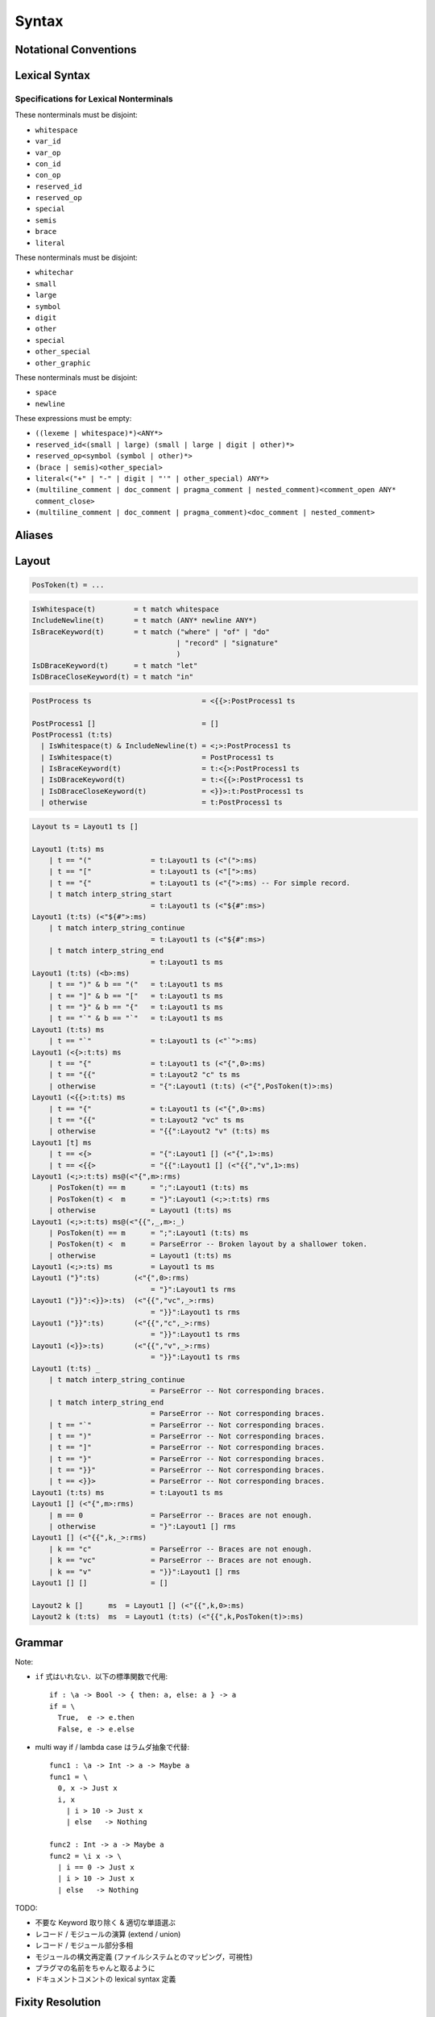 Syntax
======

Notational Conventions
----------------------

.. glossary::

  ``pattern?``
    optional

  ``pattern*``
    zero or more repetitions

  ``pattern+``
    zero or more repetitions

  ``( pattern )``
    grouping

  ``pattern | pattern``
    choice

  ``pattern<pattern>``
    difference

  ``"..."``
    terminal by unicode properties

Lexical Syntax
--------------

.. productionlist::
    lexical_program: (lexeme | whitespace)*
    lexeme  : literal
            : special
            : semis
            : brace
            : reserved_id
            : reserved_op
            : var_id
            : var_op
            : con_id
            : con_op

.. productionlist::
    var_id: (small (small | large | digit | other)*)<reserved_id>
    con_id: (large (small | large | digit | other)*)<reserved_id>
    var_op: (symbol<":"> (symbol | other)*)<reserved_op>
    con_op: (":" (symbol | other)*)<reserved_op>

.. productionlist::
    reserved_id : "alias"
                : "as"
                : "case"
                : "data"
                : "derive"
                : "do"
                : "export"
                : "family"
                : "foreign"
                : "impl"
                : "infix"
                : "in"
                : "letrec"
                : "let"
                : "module"
                : "newtype"
                : "none"
                : "of"
                : "pattern"
                : "record"
                : "rec"
                : "role"
                : "signature"
                : "static"
                : "trait"
                : "type"
                : "use"
                : "when"
                : "where"
                : "_"
                : "Default"
                : "Self"
    reserved_op : "!"
                : "->" | "→"
                : ".." | "…"
                : "."
                : "<-" | "←"
                : "<=" | "⇐"
                : "=>" | "⇒"
                : "="
                : "?"
                : "@"
                : "\\/" | "∀"
                : "\\" | "λ"
                : "|"
                : "~"
                : "::"
                : ":"
    special : "("
            : ")"
            : ","
            : "["
            : "]"
            : "`"
    brace   : "{{" | "}}" : "❴" | "❵"
            : "{" | "}"
    semis   : ";"+

.. productionlist::
    literal : integer
            : rational
            : bytestring
            : string
            : bytechar
            : char
            : interp_string_part

.. productionlist::
    integer : sign? decimal
            : sign? zero ("b" | "B") bit (bit | "_")*
            : sign? zero ("o" | "O") octit (octit | "_")*
            : sign? zero ("x" | "X") hexit (hexit | "_")*
    rational: sign? decimal "." decimal exponent?
            : sign? decimal ("." decimal)? exponent
    decimal: digit (digit | "_")*
    sign: "+"
        : "-"
    zero: "0"
    exponent: ("e" | "E") sign? decimal
    bit: "0" | "1"
    octit: "0" | "1" | ... | "7"
    hexit   : digit
            : "A" | "B" | ... | "F"
            : "a" | "b" | ... | "f"

.. productionlist::
    bytestring: split_open "r" str_sep bstr_graphic* str_sep
    string: str_sep (bstr_graphic | uni_escape)* str_sep
    bytechar: split_open "r" char_sep bchar_graphic char_sep
    char: char_sep (bchar_graphic | uni_escape) char_sep
    split_open: "#"
    str_sep: "\""
    char_sep: "'"
    escape_open: "\\"
    bstr_graphic: graphic<str_sep | escape_open>
                : whitechar
                : byte_escape
                : gap
    bchar_graphic   : graphic<char_sep | escape_open>
                    : " "
                    : byte_escape<"\\&">
    byte_escape: escape_open (charesc | asciiesc | byteesc)
    uni_escape: escape_open "u{" hexit+ "}"
    gap: escape_open "|" whitechar* "|"
    charesc : "0" | "a" | "b" | "f" | "n" | "r" | "t" | "v"
            : "&" | "$" | escape_open | str_sep | char_sep
    asciiesc: "^" cntrlesc
            : "NUL" | "SOH" | "STX" | "ETX" | "EOT" | "ENQ"
            : "ACK" | "BEL" | "BS" | "HT" | "LF" | "VT"
            : "FF" | "CR" | "SO" | "SI" | "DLE" | "DC1"
            : "DC2" | "DC3" | "DC4" | "NAK" | "SYN" | "ETB"
            : "CAN" | "EM" | "SUB" | "ESC" | "FS" | "GS"
            : "RS" | "US" | "SP" | "DEL"
    cntrlesc: "A" | "B" | ... | "Z" | "@" | "[" | "\\" | "]"
            : "^" | "_"
    byteesc: "x" hexit hexit

.. productionlist::
    interp_string_part  : interp_string_without_interp
                        : interp_string_start
                        : interp_string_cont
                        : interp_string_end
    interp_str_open: split_open "s" str_sep
    interp_open: "$" ( "{#" | "⦃" )
    interp_close: "#}" | "⦄"
    interp_string_without_interp: interp_str_open (bstr_graphic<"$"> | uni_escape)* str_sep
    interp_string_start: interp_str_open (bstr_graphic<"$"> | uni_escape)* interp_open
    interp_string_cont: interp_close (bstr_graphic<"$"> | uni_escape)* interp_open
    interp_string_end: interp_close (bstr_graphic<"$"> | uni_escape)* str_sep

.. productionlist::
    whitespace: whitestuff+
    whitestuff  : whitechar
                : comment

.. productionlist::
    comment : line_comment
            : doc_comment
            : pragma_comment
            : multiline_comment
    line_comment: "--" "-"* (any<symbol | other> any*)? newline
    multiline_comment: comment_open (ANY<"!" | "#"> ANYs (nested_comment ANYs)*)? comment_close
    doc_comment: comment_open "!" (ANY*)<ANY* newline "|" comment_close ANY*> newline "|" comment_close
    pragma_comment: comment_open "#" ANYs (nested_comment ANYs)* "#" comment_close
    nested_comment: comment_open ANYs (nested_comment ANYs)* comment_close
    comment_open: "{-"
    comment_close: "-}"
    any: graphic | space
    ANYs: (ANY*)<ANY* (comment_open | comment_close) ANY*>
    ANY: graphic | whitechar

.. productionlist::
    graphic : small
            : large
            : symbol
            : digit
            : other
            : special
            : other_special
            : other_graphic
    whitechar   : "\v"
                : space
                : newline
    space   : "\t" | "\u200E" | "\u200F"
            : "\p{General_Category=Space_Separator}"
    newline : "\r\n" | "\r" | "\n" | "\f"
            : "\p{General_Category=Line_Separator}"
            : "\p{General_Category=Paragraph_Separator}"
    small   : "\p{General_Category=Lowercase_Letter}"
            : "\p{General_Category=Other_Letter}"
            : "_"
    large   : "\p{General_Category=Uppercase_Letter}"
            : "\p{General_Category=Titlecase_Letter}"
    symbol  : symbolchar<special | other_special | "_" | "'">
    symbolchar  : "\p{General_Category=Connector_Punctuation}"
                : "\p{General_Category=Dash_Punctuation}"
                : "\p{General_Category=Other_Punctuation}"
                : "\p{General_Category=Symbol}"
    digit   : "\p{General_Category=Decimal_Number}"
            : "\p{General_Category=Other_Number}"
    other   : "\p{General_Category=Modifier_Letter}"
            : "\p{General_Category=Mark}"
            : "\p{General_Category=Letter_Number}"
            : "\p{General_Category=Format}"<whitechar>
            : "'"
    other_special: ";" | "#" | "\"" | "{" | "}" | "⦃" | "⦄" | "❴" | "❵"
    other_graphic: other_graphic_char<symbolchar | special | other_special>
    other_graphic_char: "\p{General_Category=Punctuation}"

Specifications for Lexical Nonterminals
:::::::::::::::::::::::::::::::::::::::

These nonterminals must be disjoint:

* ``whitespace``
* ``var_id``
* ``var_op``
* ``con_id``
* ``con_op``
* ``reserved_id``
* ``reserved_op``
* ``special``
* ``semis``
* ``brace``
* ``literal``

These nonterminals must be disjoint:

* ``whitechar``
* ``small``
* ``large``
* ``symbol``
* ``digit``
* ``other``
* ``special``
* ``other_special``
* ``other_graphic``

These nonterminals must be disjoint:

* ``space``
* ``newline``

These expressions must be empty:

* ``((lexeme | whitespace)*)<ANY*>``
* ``reserved_id<(small | large) (small | large | digit | other)*>``
* ``reserved_op<symbol (symbol | other)*>``
* ``(brace | semis)<other_special>``
* ``literal<("+" | "-" | digit | "'" | other_special) ANY*>``
* ``(multiline_comment | doc_comment | pragma_comment | nested_comment)<comment_open ANY* comment_close>``
* ``(multiline_comment | doc_comment | pragma_comment)<doc_comment | nested_comment>``

Aliases
-------

.. productionlist::
    "->": "->" | "→"
    "..": ".." | "…"
    "<-": "<-" | "←"
    "<=": "<=" | "⇐"
    "=>": "=>" | "⇒"
    "\\/": "\\/" | "∀"
    "\\": "\\" | "λ"
    "{{": "{{" | "❴"
    "}}": "}}" | "❵"

Layout
------

.. code-block::

  PosToken(t) = ...

.. code-block::

  IsWhitespace(t)         = t match whitespace
  IncludeNewline(t)       = t match (ANY* newline ANY*)
  IsBraceKeyword(t)       = t match ("where" | "of" | "do"
                                    | "record" | "signature"
                                    )
  IsDBraceKeyword(t)      = t match "let"
  IsDBraceCloseKeyword(t) = t match "in"

.. code-block::

  PostProcess ts                          = <{{>:PostProcess1 ts

  PostProcess1 []                         = []
  PostProcess1 (t:ts)
    | IsWhitespace(t) & IncludeNewline(t) = <;>:PostProcess1 ts
    | IsWhitespace(t)                     = PostProcess1 ts
    | IsBraceKeyword(t)                   = t:<{>:PostProcess1 ts
    | IsDBraceKeyword(t)                  = t:<{{>:PostProcess1 ts
    | IsDBraceCloseKeyword(t)             = <}}>:t:PostProcess1 ts
    | otherwise                           = t:PostProcess1 ts

.. code-block::

    Layout ts = Layout1 ts []

    Layout1 (t:ts) ms
        | t == "("              = t:Layout1 ts (<"(">:ms)
        | t == "["              = t:Layout1 ts (<"[">:ms)
        | t == "{"              = t:Layout1 ts (<"{">:ms) -- For simple record.
        | t match interp_string_start
                                = t:Layout1 ts (<"${#":ms>)
    Layout1 (t:ts) (<"${#">:ms)
        | t match interp_string_continue
                                = t:Layout1 ts (<"${#":ms>)
        | t match interp_string_end
                                = t:Layout1 ts ms
    Layout1 (t:ts) (<b>:ms)
        | t == ")" & b == "("   = t:Layout1 ts ms
        | t == "]" & b == "["   = t:Layout1 ts ms
        | t == "}" & b == "{"   = t:Layout1 ts ms
        | t == "`" & b == "`"   = t:Layout1 ts ms
    Layout1 (t:ts) ms
        | t == "`"              = t:Layout1 ts (<"`">:ms)
    Layout1 (<{>:t:ts) ms
        | t == "{"              = t:Layout1 ts (<"{",0>:ms)
        | t == "{{"             = t:Layout2 "c" ts ms
        | otherwise             = "{":Layout1 (t:ts) (<"{",PosToken(t)>:ms)
    Layout1 (<{{>:t:ts) ms
        | t == "{"              = t:Layout1 ts (<"{",0>:ms)
        | t == "{{"             = t:Layout2 "vc" ts ms
        | otherwise             = "{{":Layout2 "v" (t:ts) ms
    Layout1 [t] ms
        | t == <{>              = "{":Layout1 [] (<"{",1>:ms)
        | t == <{{>             = "{{":Layout1 [] (<"{{","v",1>:ms)
    Layout1 (<;>:t:ts) ms@(<"{",m>:rms)
        | PosToken(t) == m      = ";":Layout1 (t:ts) ms
        | PosToken(t) <  m      = "}":Layout1 (<;>:t:ts) rms
        | otherwise             = Layout1 (t:ts) ms
    Layout1 (<;>:t:ts) ms@(<"{{",_,m>:_)
        | PosToken(t) == m      = ";":Layout1 (t:ts) ms
        | PosToken(t) <  m      = ParseError -- Broken layout by a shallower token.
        | otherwise             = Layout1 (t:ts) ms
    Layout1 (<;>:ts) ms         = Layout1 ts ms
    Layout1 ("}":ts)        (<"{",0>:rms)
                                = "}":Layout1 ts rms
    Layout1 ("}}":<}}>:ts)  (<"{{","vc",_>:rms)
                                = "}}":Layout1 ts rms
    Layout1 ("}}":ts)       (<"{{","c",_>:rms)
                                = "}}":Layout1 ts rms
    Layout1 (<}}>:ts)       (<"{{","v",_>:rms)
                                = "}}":Layout1 ts rms
    Layout1 (t:ts) _
        | t match interp_string_continue
                                = ParseError -- Not corresponding braces.
        | t match interp_string_end
                                = ParseError -- Not corresponding braces.
        | t == "`"              = ParseError -- Not corresponding braces.
        | t == ")"              = ParseError -- Not corresponding braces.
        | t == "]"              = ParseError -- Not corresponding braces.
        | t == "}"              = ParseError -- Not corresponding braces.
        | t == "}}"             = ParseError -- Not corresponding braces.
        | t == <}}>             = ParseError -- Not corresponding braces.
    Layout1 (t:ts) ms           = t:Layout1 ts ms
    Layout1 [] (<"{",m>:rms)
        | m == 0                = ParseError -- Braces are not enough.
        | otherwise             = "}":Layout1 [] rms
    Layout1 [] (<"{{",k,_>:rms)
        | k == "c"              = ParseError -- Braces are not enough.
        | k == "vc"             = ParseError -- Braces are not enough.
        | k == "v"              = "}}":Layout1 [] rms
    Layout1 [] []               = []

    Layout2 k []      ms  = Layout1 [] (<"{{",k,0>:ms)
    Layout2 k (t:ts)  ms  = Layout1 (t:ts) (<"{{",k,PosToken(t)>:ms)

Grammar
-------

.. productionlist::
    program: module_decl_body

.. productionlist::
    module_decl: "module" simplecon "where" module_decl_body
    module_decl_body: "{{" module_decl_items "}}"
                    : "{" module_decl_items "}"
    module_decl_items: (module_decl_item semis)* module_decl_item?
    module_decl_item: sig_item
                    : type_decl
                    : type_family_decl
                    : type_impl_decl
                    : data_decl
                    : val_decl
                    : module_decl
                    : pattern_decl
                    : trait_decl
                    : impl_decl
                    : fixity_decl
                    : foreign_val_decl
                    : export_clause
                    : derive_clause

.. productionlist::
    typesig_decl: "type" con ":" type
    valsig_decl: var ":" type
    consig_decl: con ":" type
    patternsig_decl: "pattern" con ":" type
    foreign_val_decl: "foreign" string var ":" type

.. productionlist::
    type_decl: "type" simpletype "=" type ("where" type_decl_where)?
    type_decl_where : "{{" type_decl_where_items "}}"
                    : "{" type_decl_where_items "}"
    type_decl_where_items: (type_decl_where_item semis)* type_decl_where_item?
    type_decl_where_item: type_decl
                        : use_clause

.. productionlist::
    type_family_decl: "type" "family" con (":" type)? ("where" ctypefam_decl_body)?
                    : "data" "family" con (":" type)? ("where" cdatafam_decl_body)?
    ctypefam_decl_body  : "{{" ctypefam_decl_items "}}"
                        : "{" ctypefam_decl_items "}"
    ctypefam_decl_items: (ctypefam_decl_item semis)* ctypefam_decl_item?
    ctypefam_decl_item: typefam_impl_decl
    cdatafam_decl_body  : "{{" cdatafam_decl_items "}}"
                        : "{" cdatafam_decl_items "}"
    cdatafam_decl_items: (cdatafam_decl_item semis)* cdatafam_decl_item?
    cdatafam_decl_item: datafam_impl_decl

.. productionlist::
    type_impl_decl  : typefam_impl_decl
                    : datafam_impl_decl
    typefam_impl_decl: "type" "impl" type_impl_decl_type "=" type ("where" type_decl_where)?
    datafam_impl_decl   : "data" "impl" type_impl_decl_type "where" data_decl_body
                        : "newtype" "impl" type_impl_decl_type "=" type ("where" type_decl_where)?
    type_impl_decl_type : con type_qualified*
                        : type_qualified conop type_qualified

.. productionlist::
    data_decl: "data" con (":" type)? "where" data_decl_body
            : "newtype" simpletype "=" type ("where" type_decl_where)?
    data_decl_body: "{{" data_decl_items "}}"
                    : "{" data_decl_items "}"
    data_decl_items: (data_decl_item semis)* data_decl_item?
    data_decl_item: consig_decl

.. productionlist::
    val_decl: simpleval "=" expr ("where" val_decl_where)?
    val_decl_where  : "{{" val_decl_where_items "}}"
                    : "{" val_decl_where_items "}"
    val_decl_where_items: (val_decl_where_item semis)* val_decl_where_item?
    val_decl_where_item: let_bind_item

.. productionlist::
    pattern_decl: "pattern" "_" (":" type)? "of" pattern_decl_body
                : "pattern" simplecon "=" pat
                : "pattern" simplecon "<-" pat
    pattern_decl_body   : "{{" pattern_decl_items "}}"
                        : "{" pattern_decl_items "}"
    pattern_decl_items: (pattern_decl_item semis)* pattern_decl_item?
    pattern_decl_item   : simplecon "=" pat
                        : simplecon "<-" pat

.. productionlist::
    trait_decl: "trait" simpletype ("<=" context)* "where" trait_decl_body
    trait_decl_body : "{{" trait_decl_items "}}"
                    : "{" trait_decl_items "}"
    trait_decl_items: (trait_decl_item semis)* trait_decl_item?
    trait_decl_item : sig_item
                    : fixity_decl

.. productionlist::
    impl_decl: "impl" impl_decl_type ("<=" context)* ("for" con)? "where" impl_decl_body
    impl_decl_type  : con type_qualified*
                    : type_qualified conop type_qualified
    impl_decl_body  : "{{" impl_decl_items "}}"
                    : "{" impl_decl_items "}"
    impl_decl_items: (impl_decl_item semis)* impl_decl_item?
    impl_decl_item: module_decl_item

.. productionlist::
    fixity_decl: "infix" infix_assoc infix_prec (op ",")* op ","?
    infix_assoc: "none" | "<-" | "->"
    infix_prec: integer

.. productionlist::
    use_clause: "use" (string ":")?  (con ".")* use_body
    use_items   : use_item
                : "(" (use_item ",")* use_item? ")"
                : "(" ".." ")"
    use_item: con ("as" con)?
            : conop ("as" conop)?
            : var ("as" var)?
            : op ("as" op)?

.. productionlist::
    simpletype  : con bind_var*
                : bind_var conop bind_var
    simplecon   : con bind_var*
                : bind_var conop bind_var
    simpleval   : var bind_var*
                : bind_var op bind_var

.. productionlist::
    type: "\\/" bind_var* "." type
        : context "=>" type
        : type_expr
    context: type_unit
    type_expr   : type_unit "->" type
                : type_unit
    type_unit: type_infix
    type_infix: type_apps (qual_conop type_apps)*
    type_apps: type_qualified type_app*
    type_app: type_qualified
            : "@" type_qualified
    type_qualified: (con ".")* type_atomic ("." type_atomic)*
    type_atomic : "(" type (":" type)? ")"
                : con
                : var
                : type_literal
    type_literal: literal
                : "(" type_tuple_items ")"
                : "[" type_array_items "]"
                : "{" type_simplrecord_items "}"
                : "record" type_record_body
                : "signature" sig_body
    type_tuple_items: (type ",")+ type ","?
    type_array_items: (type ",")* type?
    type_simplrecord_items: (type_simplrecord_item ",")* type_simplrecord_item?
    type_simplrecord_item: var ":" type
    type_record_body: "{{" type_record_items "}}"
                    : "{" type_record_items "}"
    type_record_items: (type_record_item semis)* type_record_item?
    type_record_item: valsig_decl
    sig_body: "{{" sig_items "}}"
            : "{" sig_items "}"
    sig_items: (sig_item semis)* sig_item?
    sig_item: typesig_decl
            : valsig_decl
            : consig_decl
            : patternsig_decl
            : use_clause

.. productionlist::
    expr: expr_infix ":" type
        : expr_infix
    expr_infix: expr_apps ((qual_op | qual_conop) expr_apps)*
    expr_apps: expr_qualified expr_app*
    expr_app: expr_qualified
            : "@" type_qualified
    expr_qualified: (con ".")* expr_block ("." expr_block)*
    expr_block  : "\\" case_body
                : "let" let_binds "in" expr
                : "case" (expr ",")* expr ","? "of" case_body
                : "do" do_body
                : expr_atomic
    expr_atomic: "(" expr ")"
                : con
                : var
                : expr_literal
    expr_literal: literal
                : expr_interp_string
                : "(" expr_tuple_items ")"
                : "[" expr_array_items "]"
                : "{" expr_simplrecord_items "}"
                : "record" expr_record_body
    expr_interp_string  : interp_string_without_interp
                        : interp_string_start expr (interp_string_cont expr)* interp_string_end
    expr_tuple_items: (expr ",")+ expr ","?
    expr_array_items: (expr ",")* expr?
    expr_simplrecord_items: (expr_simplrecord_item ",")* expr_simplrecord_item?
    expr_simplrecord_item: var "=" expr
    expr_record_body: "{{" expr_record_items "}}"
                    : "{" expr_record_items "}"
    expr_record_items: (expr_record_item semis)* expr_record_item?
    expr_record_item: valsig_decl
                    : val_decl

.. productionlist::
    pat : pat_unit ("|" pat_unit)*
        : pat_unit ":" type
        : pat_unit
    pat_unit: pat_infix
    pat_infix: pat_apps (qual_conop  pat_apps)*
    pat_apps: type_qualified type_app*
    pat_app : pat_qualified
            : "@" pat_qualified
    pat_qualified: (con ".")* pat_atomic
    pat_atomic  : "(" pat ")"
                : con
                : var
                : pat_literal
    pat_literal : literal
                : "(" pat_tuple_items ")"
                : "[" pat_array_items "]"
                : "{" pat_simplrecord_items "}"
    pat_tuple_items: (pat ",")+ pat ","?
    pat_array_items: (pat ",")* pat?
    pat_simplrecord_items: (pat_simplrecord_item ",")* pat_simplrecord_item?
    pat_simplrecord_item: var "=" pat

.. productionlist::
    let_binds   : "{{" let_bind_items "}}"
                : "{" let_bind_items "}"
    let_bind_items: (let_bind_item semis)* let_bind_item?
    let_bind_item   : sig_item
                    : type_decl
                    : type_family_decl
                    : type_impl_decl
                    : data_decl
                    : val_decl
                    : module_decl
                    : pattern_decl
                    : trait_decl
                    : impl_decl
                    : fixity_decl
                    : foreign_val_decl
                    : derive_clause

.. productionlist::
    case_body: "{{" case_alt_items "}}"
            : "{" case_alt_items "}"
    case_alt_items: (case_alt_item semis)* case_alt_item?
    case_alt_item: (pat ",")* pat? guarded_alt
    guarded_alt: "->" expr
                : "when" guarded_alt_body
    guarded_alt_body: "{{" guarded_alt_items "}}"
                    : "{" guarded_alt_items "}"
    guarded_alt_items: (guarded_alt_item semis)* guarded_alt_item?
    guarded_alt_item: guard_qual "->" expr
    guard_qual: expr

.. productionlist::
    bind_var: var_id
            : "_"
            : "(" var_id ":" type ")"
    con: con_id
        : "(" ")"
        : "(" ( "->" | con_sym ) ")"
    conop: "->" | con_sym
        : "`" con_id "`"
    var: var_id
        : "_"
        : "(" var_sym ")"
    op: var_sym
        : "`" var_id "`"
    qual_conop: (con ".")* conop
    qual_op: (con ".")* op

Note:

* ``if`` 式はいれない．以下の標準関数で代用::

    if : \a -> Bool -> { then: a, else: a } -> a
    if = \
      True,  e -> e.then
      False, e -> e.else

* multi way if / lambda case はラムダ抽象で代替::

    func1 : \a -> Int -> a -> Maybe a
    func1 = \
      0, x -> Just x
      i, x
        | i > 10 -> Just x
        | else   -> Nothing

    func2 : Int -> a -> Maybe a
    func2 = \i x -> \
      | i == 0 -> Just x
      | i > 10 -> Just x
      | else   -> Nothing

TODO:

* 不要な Keyword 取り除く & 適切な単語選ぶ
* レコード / モジュールの演算 (extend / union)
* レコード / モジュール部分多相
* モジュールの構文再定義 (ファイルシステムとのマッピング，可視性)
* プラグマの名前をちゃんと取るように
* ドキュメントコメントの lexical syntax 定義

Fixity Resolution
-----------------

Reference
---------

* `Unicode Identifier and Pattern Syntax <https://unicode.org/reports/tr31/>`_
* `Unicode Character Database - 5.7.1 General Category Values <http://www.unicode.org/reports/tr44/#General_Category_Values>`_
